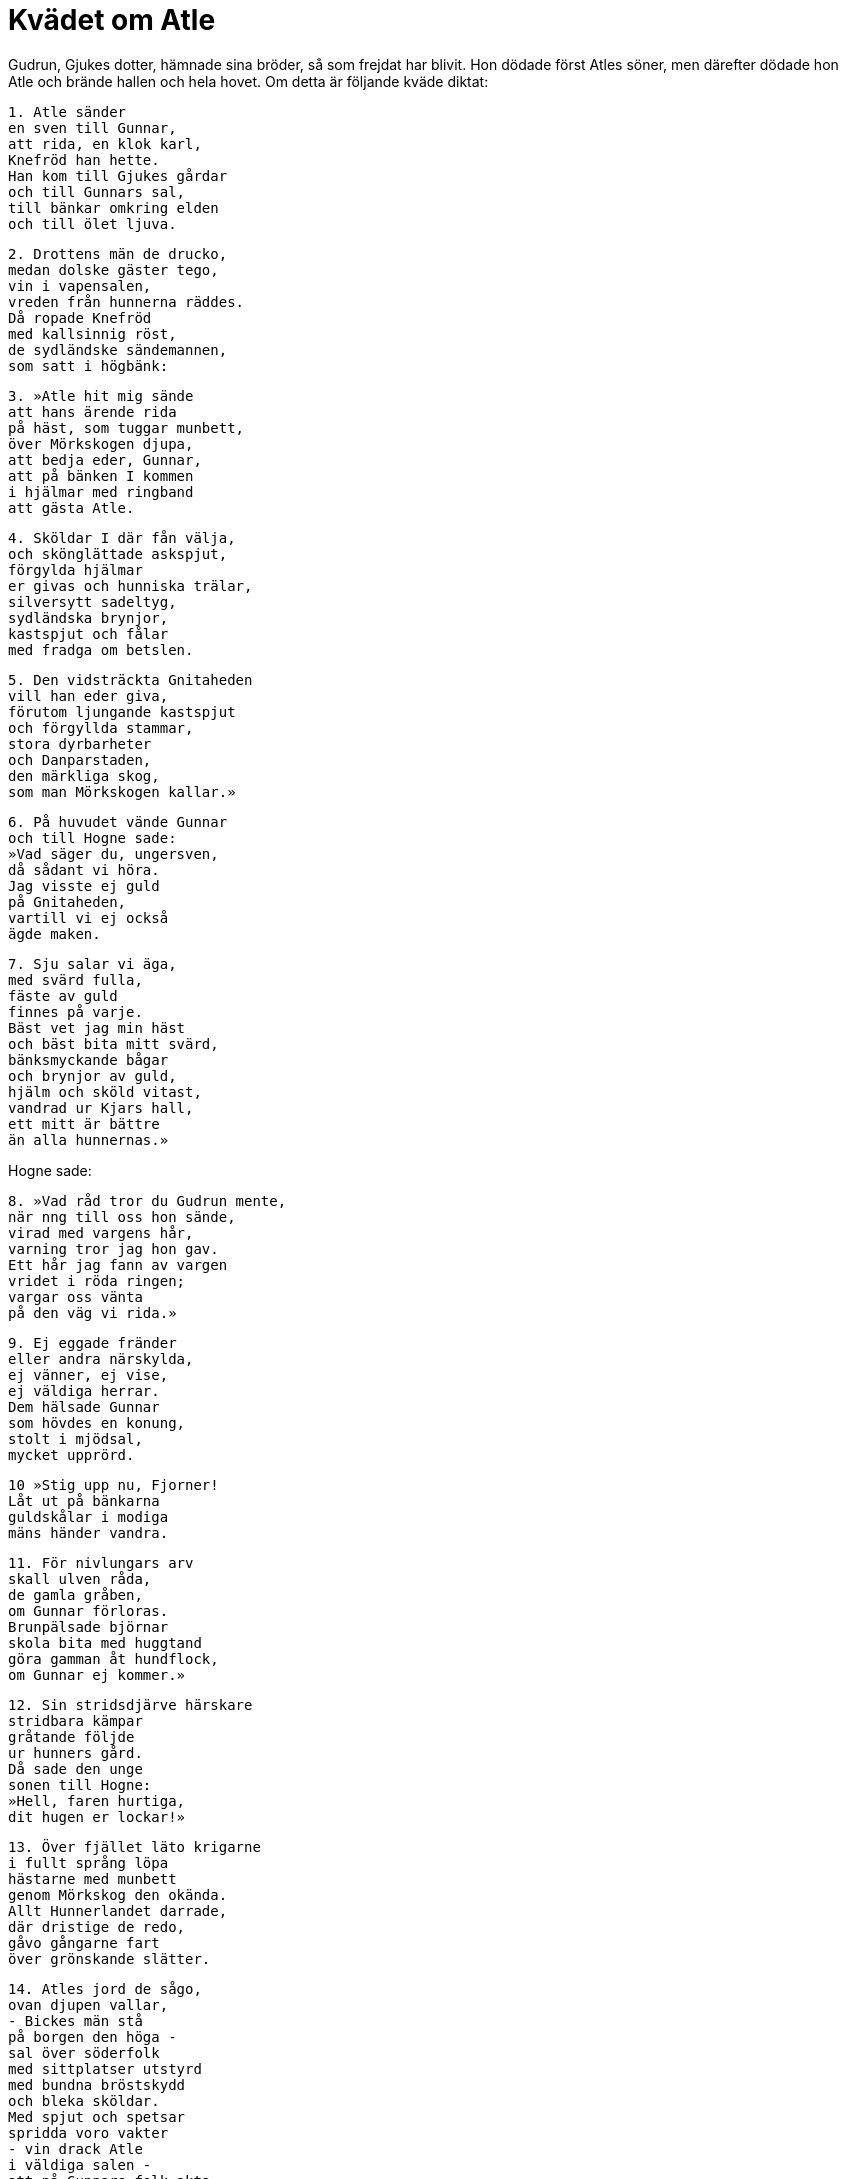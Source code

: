 = Kvädet om Atle

Gudrun, Gjukes dotter, hämnade sina bröder, så som frejdat har blivit.
Hon dödade först Atles söner, men därefter dödade hon Atle och brände hallen och hela hovet.
Om detta är följande kväde diktat:

[verse]
1. Atle sänder 
en sven till Gunnar, 
att rida, en klok karl, 
Knefröd han hette. 
Han kom till Gjukes gårdar 
och till Gunnars sal, 
till bänkar omkring elden 
och till ölet ljuva.

[verse]
2. Drottens män de drucko, 
medan dolske gäster tego, 
vin i vapensalen, 
vreden från hunnerna räddes. 
Då ropade Knefröd 
med kallsinnig röst, 
de sydländske sändemannen, 
som satt i högbänk:

[verse]
3. »Atle hit mig sände 
att hans ärende rida 
på häst, som tuggar munbett, 
över Mörkskogen djupa, 
att bedja eder, Gunnar, 
att på bänken I kommen 
i hjälmar med ringband 
att gästa Atle.

[verse]
4. Sköldar I där fån välja, 
och skönglättade askspjut, 
förgylda hjälmar 
er givas och hunniska trälar, 
silversytt sadeltyg, 
sydländska brynjor, 
kastspjut och fålar 
med fradga om betslen.

[verse]
5. Den vidsträckta Gnitaheden 
vill han eder giva, 
förutom ljungande kastspjut 
och förgyllda stammar, 
stora dyrbarheter 
och Danparstaden, 
den märkliga skog, 
som man Mörkskogen kallar.»

[verse]
6. På huvudet vände Gunnar 
och till Hogne sade: 
»Vad säger du, ungersven, 
då sådant vi höra. 
Jag visste ej guld 
på Gnitaheden, 
vartill vi ej också 
ägde maken.

[verse]
7. Sju salar vi äga, 
med svärd fulla, 
fäste av guld 
finnes på varje. 
Bäst vet jag min häst 
och bäst bita mitt svärd, 
bänksmyckande bågar 
och brynjor av guld, 
hjälm och sköld vitast, 
vandrad ur Kjars hall, 
ett mitt är bättre 
än alla hunnernas.»

Hogne sade: 

[verse]
8. »Vad råd tror du Gudrun mente, 
när nng till oss hon sände, 
virad med vargens hår, 
varning tror jag hon gav. 
Ett hår jag fann av vargen 
vridet i röda ringen; 
vargar oss vänta 
på den väg vi rida.»

[verse]
9. Ej eggade fränder 
eller andra närskylda, 
ej vänner, ej vise, 
ej väldiga herrar. 
Dem hälsade Gunnar 
som hövdes en konung, 
stolt i mjödsal, 
mycket upprörd.

[verse]
10 »Stig upp nu, Fjorner! 
Låt ut på bänkarna 
guldskålar i modiga 
mäns händer vandra.

[verse]
11. För nivlungars arv 
skall ulven råda, 
de gamla gråben, 
om Gunnar förloras. 
Brunpälsade björnar 
skola bita med huggtand 
göra gamman åt hundflock, 
om Gunnar ej kommer.»

[verse]
12. Sin stridsdjärve härskare 
stridbara kämpar 
gråtande följde 
ur hunners gård. 
Då sade den unge 
sonen till Hogne: 
»Hell, faren hurtiga, 
dit hugen er lockar!»

[verse]
13. Över fjället läto krigarne 
i fullt språng löpa 
hästarne med munbett 
genom Mörkskog den okända. 
Allt Hunnerlandet darrade, 
där dristige de redo, 
gåvo gångarne fart 
över grönskande slätter.

[verse]
14. Atles jord de sågo, 
ovan djupen vallar, 
- Bickes män stå 
på borgen den höga - 
sal över söderfolk 
med sittplatser utstyrd 
med bundna bröstskydd 
och bleka sköldar. 
Med spjut och spetsar 
spridda voro vakter 
- vin drack Atle 
i väldiga salen - 
att på Gunnars folk akta, 
om de gåve sig hit 
med vinande kastspjut 
att kriga mot fursten.

[verse]
15. Snart varsnade deras syster, 
att i salen de kommo, 
båda hennes bröder; 
ej brydde henne ölet: 
»Förrådd är du, Gunnar 
Vad rår du väl att göra 
mot hunners onda anslag? 
Gå ut ur salen genast!

[verse]
16. Bättre vore, broder, 
att i brynja du komme 
och i hjälmar med ringband 
att gästa Atles hem, 
att du sutte i sadel 
på solheta dagar, 
läte kvinnor kvida 
över kallnade lik 
och hunnernas sköldmör 
härverk känna, 
men Atle själv läte du 
i ormgård komma; 
nu är den ormgården 
eder beredd.»

Gunnar sade: 

[verse]
7. »För sent är nu, syster, 
att samla nivlungar; 
långt är att leta 
till ledung följe, 
från Rens Rosmofjäll 
raska kämpar.»

[verse]
18. De fångade Gunnar 
och i fjättrar satte 
burgundernas hövding 
och hår honom bundo.

[verse]
19-20. Sju dödade Hogne 
med sitt drabbande svärd, 
i heta elden 
den åttonde han stötte, 
- så sig mot fienden värja 
skall frejdad hjälte - 
men i hunnernas händer 
Hogne föll. 
De frågade Gunnar, 
goternas furste, 
om den djärve sitt liv 
ville lösa med guldet.

Gunnar sade: 

[verse]
21. »Hognes hjärta 
i min hand skall ligga, 
blodigt, skuret 
ur bröstet på hjälten, 
med skarpslipat kortsvärd, 
på konungasonen.»

[verse]
22. Hjärtat de skuro 
ur Hjalles bröst, 
blodigt, och på bricka 
det buro till Gunnar.

[verse]
23. Då sade Gunnar, 
gode kämpars drott: 
»Här har jag hjärtat 
av Hjalle den fege, 
olikt hjärtat 
av den djärve Hogne, 
då det mycket bävar, 
där på brickan det ligger; 
det bävade dubbelt 
när i bröstet det låg.»

[verse]
24. Då skrattade Hogne, 
när de skuro till hjärtat 
på levande krigshjälten; 
han klagan lät ej höra. 
De på brickan blodigt lade det 
och buro det till Gunnar.

[verse]
25. Då sade Gunnar, 
glänsande spjut-nivlung: 
»Här har jag hjärtat 
av Hogne den djärve, 
olikt hjärtat 
på Hjalle den fege; 
det föga bävar, 
där på brickan det ligger, 
bävade ej ens så, 
när i bröstet det låg.

[verse]
26. Atle, så fjärran 
från intet du blir, 
som bliva du skall 
från skatterna våra. 
Jag är den ende, 
som gömstället vet 
för all nivlungaskatten; 
nu lever ej Hogne.

[verse]
27. Alltid tvivel jag hyste, 
medan två vi levde, 
nu har jag intet, 
då jag ensam lever. 
Ren för guldet skall råda, 
som retar till strid, 
fors för nivlungars arv, 
som från asarne kommit. 
I virvlande vatten 
skola välska ringar lysa, 
hellre än guld på händerna 
av hunners barn må skina.»

Atle sade: 

[verse]
28. »Faren med vagnarna! 
Fången är i band nu.» 
Och bort dädan 
betselskakaren 
till döden drog 
dådrike kungen.

[verse]
29. Då red Atle den mäktige 
manyvige Glaum, 
ledsagad av krigare; 
deras svåger han var 
[Gunnars och Hognes]; 
Gudrun, i krigarnes 
glamsal gången, 
gråten sväljde.

.Gudrun
image::ed0040.jpg[align="center"]

Hon sade: 

[verse]
30. »Så gånge dig, Atle, 
som med Gunnar du haver 
eder ofta svurit 
och uttalat fordom 
vid sol i söder 
och vid Sigtyrs berg, 
vid vilobäddens rum 
och vid Ulls ring!»

[verse]
31. Krigarhopen lade 
levande fursten, 
i den gård, varest runt 
ringlade sig 
ormar inne. 
Men ensam Gunnar 
harmsen harpan 
med handen slog, 
strängarne klingade. 
En konung med mod 
skall så i säkerhet 
sätta sitt guld.

[verse]
32. Atle lät löpa 
till sitt lantgods från mordet 
sin gode gångare, 
som i gruset travade. 
Larm på gården hördes, 
hästarne trängdes, 
ett hiskligt vapenslammer, 
från heden de kommo.

[verse]
33. Ut gick då Gudrun 
Atle till mötes 
med gyllene bägarn 
att hans gengäld kungöra: 
»Få kan du, furste, 
i festsalen din 
glad hos Gudrun 
grisar hädanfarna!»

[verse]
34. Vinfyllda skålar 
skramlade hos Atle, 
när hunnerna sutto 
i hallen och språkade. 
Raska karlar kommo 
med knävelborrar långa.

[verse]
35. Då skred den ljushylta 
att skålar åt dem bära, 
den bistra kvinnan, åt männen, 
och mat till ölet valde 
av tvång, men till bleke Atle 
hon talade hånfullt:

[verse]
36. »Dina söners hjärtan, 
du svärdsutdelare, 
har du blodiga 
med honung tuggat. 
Du, modige, nu kan smälta 
människostekar, 
äta dem till ölet, 
undfägna gäster i högbänk.

[verse]
37. Du kallar ej att sitta 
i knä hos dig sedan 
Erp eller Eitil 
att två åt ölet glädjas; 
du ser ej sedan, 
sittande mitt på bänken, 
de unga skattskänkarne 
skafta spjut, 
ansa manar 
och egga hästar.»

[verse]
38. På bänkarne blev larm, 
- bistra läto männen - 
gny under guldväv, 
gråt från hunners barn, 
utom Gudrun ensam, 
som aldrig begrät 
sina björndjärva bröder 
och båda kära söner, 
unga, oskuldsfulla, 
som med Atle hon hade.

[verse]
39. Guld sådde 
den svanvita, 
röda ringar 
räckte hon huskarlarne, 
sitt öde lät hon fyllas, 
ädelmetallen vandra, 
kvinnan alls intet 
aktade deras liv.

[verse]
40. Intet anade Atle, 
yr han sig druckit, 
vapen han ej bar, 
var på vakt ej mot Gudrun. 
Bättre var det ofta, 
då båda kärligt 
för ädlingarnes ögon 
omfamnade varandra.

[verse]
41. Medelst svärdsudd hon bädden 
gav blod att dricka, 
med mordgirig hand, 
och hundarne löste, 
framför hallens dörr dem hävde. 
Med het brand väckte 
husfrun sina huskarlar; 
det var hämnden för bröderna.

[verse]
42. Åt elden gav hon alla, 
som inne voro, 
som från mordet på Gunnar 
ur Mörkhem kommit. 
Då ramlade timret 
och rykte kropparne 
samt budlungarnes gård. 
Där brunno ock sköldmör, 
livet förlustiga 
i lågan de föllo.

[verse]
43. Nog härom är talat, 
ej någon gör så mer 
brud i brynja 
sina bröder att hämna. 
Tre konungars bane 
hon blivit har, 
förrn hon skildes hädan 
den sköna kvinnan.

Än tydligare säges härom i den grönländska sången om Atle.